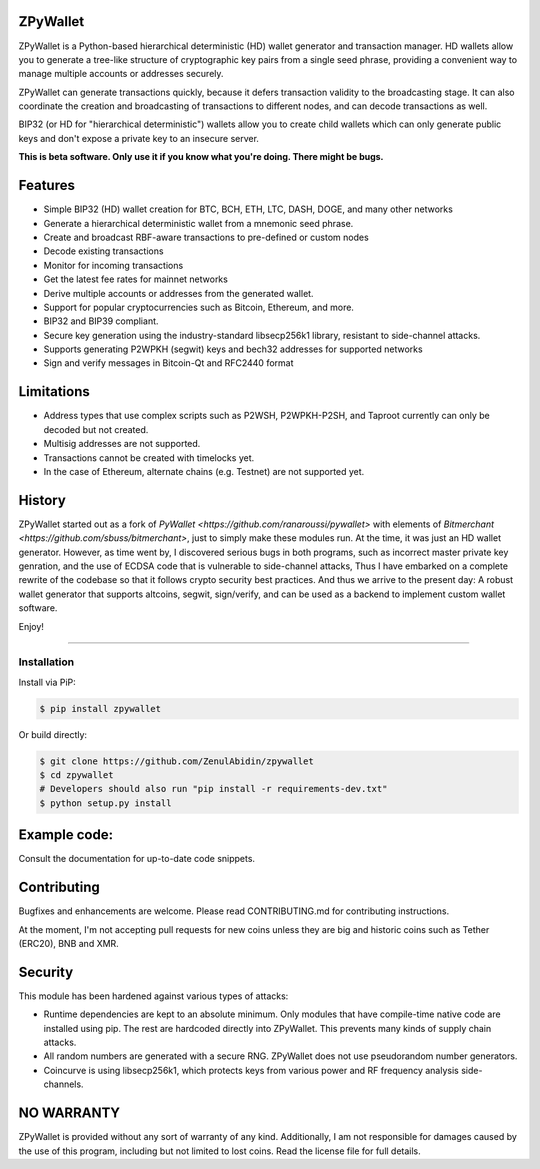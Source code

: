 
ZPyWallet
===========

.. image:: https://img.shields.io/pypi/pyversions/zpywallet.svg?maxAge=60
    :target: https://pypi.python.org/pypi/zpywallet
    :alt: Python version

.. image:: https://img.shields.io/pypi/v/zpywallet.svg?maxAge=60
    :target: https://pypi.python.org/pypi/zpywallet
    :alt: PyPi version

.. image:: https://img.shields.io/pypi/status/zpywallet.svg?maxAge=60
    :target: https://pypi.python.org/pypi/zpywallet
    :alt: PyPi status

.. image:: https://codecov.io/gh/ZenulAbidin/zpywallet/branch/master/graph/badge.svg?token=G2tC6LpTNm
    :target: https://codecov.io/gh/ZenulAbidin/zpywallet
    :alt: Code coverage


ZPyWallet is a Python-based hierarchical deterministic (HD) wallet generator and transaction manager.
HD wallets allow you to  generate a tree-like structure of cryptographic key pairs from a single
seed phrase, providing a convenient way to manage multiple accounts or addresses securely.

ZPyWallet can generate transactions quickly, because it defers transaction validity to the broadcasting
stage. It can also coordinate the creation and broadcasting of transactions to different nodes,
and can decode transactions as well.

BIP32 (or HD for "hierarchical deterministic") wallets allow you to create
child wallets which can only generate public keys and don't expose a
private key to an insecure server.

**This is beta software. Only use it if you know what you're doing. There might be bugs.**


Features
========

- Simple BIP32 (HD) wallet creation for BTC, BCH, ETH, LTC, DASH, DOGE, and many other networks
- Generate a hierarchical deterministic wallet from a mnemonic seed phrase.
- Create and broadcast RBF-aware transactions to pre-defined or custom nodes
- Decode existing transactions
- Monitor for incoming transactions
- Get the latest fee rates for mainnet networks
- Derive multiple accounts or addresses from the generated wallet.
- Support for popular cryptocurrencies such as Bitcoin, Ethereum, and more.
- BIP32 and BIP39 compliant.
- Secure key generation using the industry-standard libsecp256k1 library, resistant to side-channel attacks.
- Supports generating P2WPKH (segwit) keys and bech32 addresses for supported networks
- Sign and verify messages in Bitcoin-Qt and RFC2440 format

Limitations
===========

- Address types that use complex scripts such as P2WSH, P2WPKH-P2SH, and Taproot currently can only be decoded but not created.
- Multisig addresses are not supported.
- Transactions cannot be created with timelocks yet.
- In the case of Ethereum, alternate chains (e.g. Testnet) are not supported yet.

History
=======

ZPyWallet started out as a fork of `PyWallet <https://github.com/ranaroussi/pywallet>` with elements of
`Bitmerchant <https://github.com/sbuss/bitmerchant>`, just to simply make these modules run. At the time,
it was just an HD wallet generator. However, as time went by, I discovered serious bugs in both programs,
such as incorrect master private key genration, and the use of ECDSA code that is vulnerable to side-channel
attacks, Thus I have embarked on a complete rewrite of the codebase so that it follows crypto security best
practices. And thus we arrive to the present day: A robust wallet generator that supports altcoins, segwit,
sign/verify, and can be used as a backend to implement custom wallet software.

Enjoy!

--------------

Installation
-------------

Install via PiP:

.. code:: bash

   $ pip install zpywallet

Or build directly:

.. code:: bash

   $ git clone https://github.com/ZenulAbidin/zpywallet
   $ cd zpywallet
   # Developers should also run "pip install -r requirements-dev.txt"
   $ python setup.py install


Example code:
=============

Consult the documentation for up-to-date code snippets.

Contributing
============

Bugfixes and enhancements are welcome. Please read CONTRIBUTING.md for contributing instructions.

At the moment, I'm not accepting pull requests for new coins unless they are big and historic coins such as Tether (ERC20), BNB and XMR.

Security
========

This module has been hardened against various types of attacks:

- Runtime dependencies are kept to an absolute minimum. Only modules that have compile-time native
  code are installed using pip. The rest are hardcoded directly into ZPyWallet. This prevents many kinds
  of supply chain attacks.
- All random numbers are generated with a secure RNG. ZPyWallet does not use pseudorandom number generators.
- Coincurve is using libsecp256k1, which protects keys from various power and RF frequency analysis side-channels.


NO WARRANTY
===========

ZPyWallet is provided without any sort of warranty of any kind. Additionally, I am not responsible for damages caused by the use of this program, including but not limited to lost coins. Read the license file for full details.
